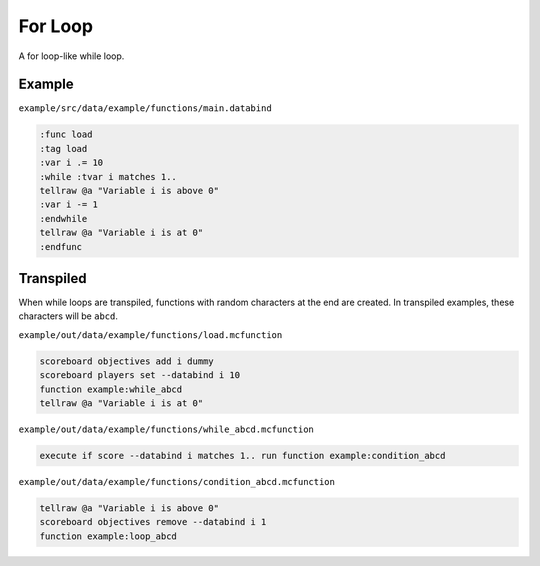 For Loop
========

A for loop-like while loop.

Example
-------

``example/src/data/example/functions/main.databind``

.. code-block:: databind

   :func load
   :tag load
   :var i .= 10
   :while :tvar i matches 1..
   tellraw @a "Variable i is above 0"
   :var i -= 1
   :endwhile
   tellraw @a "Variable i is at 0"
   :endfunc

Transpiled
----------

When while loops are transpiled, functions with random characters
at the end are created. In transpiled examples, these characters
will be ``abcd``.

``example/out/data/example/functions/load.mcfunction``

.. code-block:: mcfunction

   scoreboard objectives add i dummy
   scoreboard players set --databind i 10
   function example:while_abcd
   tellraw @a "Variable i is at 0"

``example/out/data/example/functions/while_abcd.mcfunction``

.. code-block:: mcfunction

   execute if score --databind i matches 1.. run function example:condition_abcd

``example/out/data/example/functions/condition_abcd.mcfunction``

.. code-block:: mcfunction

   tellraw @a "Variable i is above 0"
   scoreboard objectives remove --databind i 1
   function example:loop_abcd
